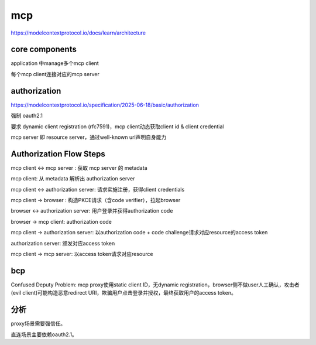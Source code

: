 mcp 
=====

https://modelcontextprotocol.io/docs/learn/architecture

core components
------------------

application 中manage多个mcp client

每个mcp client连接对应的mcp server


authorization
----------------

https://modelcontextprotocol.io/specification/2025-06-18/basic/authorization

强制 oauth2.1

要求 dynamic client registration (rfc7591)，mcp client动态获取client id & client credential

mcp server 即 resource server，通过well-known url声明自身能力

Authorization Flow Steps
-----------------------------

mcp client <->  mcp server :  获取 mcp server 的 metadata

mcp client: 从 metadata 解析出 authorization server


mcp client <-> authorization server: 请求实施注册，获得client credentials

mcp client -> browser : 构造PKCE请求（含code verifier），拉起browser

browser <-> authorization server: 用户登录并获得authorization code

browser -> mcp client: authorization code

mcp client -> authorization server: 以authorization code + code challenge请求对应resource的access token

authorization server: 颁发对应access token


mcp client -> mcp server: 以access token请求对应resource


bcp
-------

Confused Deputy Problem: mcp proxy使用static client ID，无dynamic registration，browser侧不做user人工确认，攻击者(evil client)可能构造恶意redirect URI，欺骗用户点击登录并授权，最终获取用户的access token。


分析
-----

proxy场景需要强信任。

直连场景主要依赖oauth2.1。

